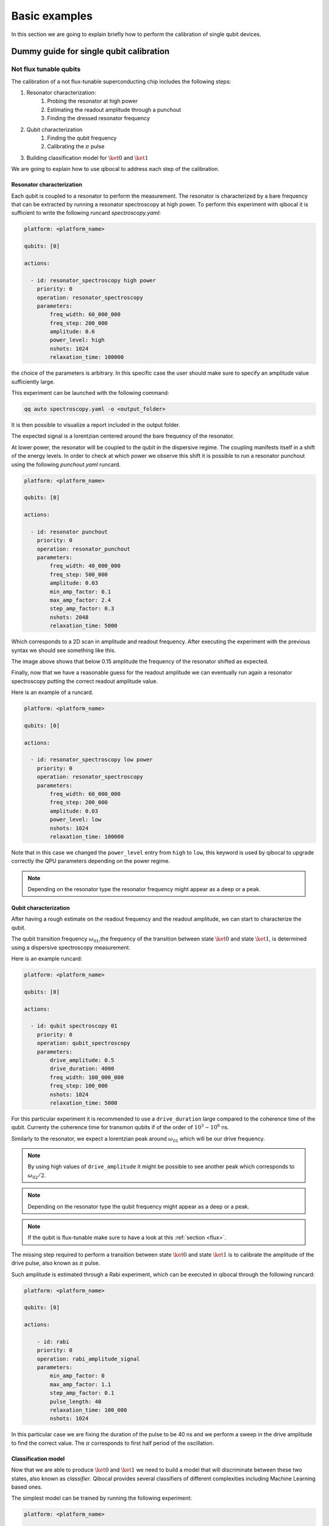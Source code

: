 Basic examples
==============

In this section we are going to explain briefly how to perform
the calibration of single qubit devices.

Dummy guide for single qubit calibration
----------------------------------------

Not flux tunable qubits
~~~~~~~~~~~~~~~~~~~~~~~

The calibration of a not flux-tunable superconducting chip
includes the following steps:

#. Resonator characterization:
    #. Probing the resonator at high power
    #. Estimating the readout amplitude through a punchout
    #. Finding the dressed resonator frequency
#. Qubit characterization
    #. Finding the qubit frequency
    #. Calibrating the :math:`\pi` pulse
#. Building classification model for :math:`\ket{0}` and  :math:`\ket{1}`

We are going to explain how to use qibocal to address each step of the calibration.

Resonator characterization
^^^^^^^^^^^^^^^^^^^^^^^^^^

Each qubit is coupled to a resonator to perform the measurement.
The resonator is characterized by a bare frequency that can be extracted
by running a resonator spectroscopy at high power. To perform this experiment
with qibocal it is sufficient to write the following runcard `spectroscopy.yaml`:

.. code-block:: yaml

    platform: <platform_name>

    qubits: [0]

    actions:

      - id: resonator_spectroscopy high power
        priority: 0
        operation: resonator_spectroscopy
        parameters:
            freq_width: 60_000_000
            freq_step: 200_000
            amplitude: 0.6
            power_level: high
            nshots: 1024
            relaxation_time: 100000

the choice of the parameters is arbitrary. In this specific case the
user should make sure to specify an amplitude value sufficiently large.

This experiment can be launched with the following command:

.. code-block:: bash

    qq auto spectroscopy.yaml -o <output_folder>

It is then possible to visualize a report included in the output folder.


.. image:: ../protocols/resonator_spectroscopy_high.png

The expected signal is a lorentzian centered around the bare frequency of the resonator.

At lower power, the resonator will be coupled to the qubit in the dispersive regime.
The coupling manifests itself in a shift of the energy levels. In order to check at which
power we observe this shift it is possible to run a resonator punchout using the following
`punchout.yaml` runcard.

.. code-block:: yaml

    platform: <platform_name>

    qubits: [0]

    actions:

      - id: resonator punchout
        priority: 0
        operation: resonator_punchout
        parameters:
            freq_width: 40_000_000
            freq_step: 500_000
            amplitude: 0.03
            min_amp_factor: 0.1
            max_amp_factor: 2.4
            step_amp_factor: 0.3
            nshots: 2048
            relaxation_time: 5000

Which corresponds to a 2D scan in amplitude and readout frequency.
After executing the experiment with the previous syntax we should
see something like this.

.. image:: ../protocols/resonator_punchout.png

The image above shows that below 0.15 amplitude the frequency of the resonator
shifted as expected.

Finally, now that we have a reasonable guess for the readout amplitude we can
eventually run again a resonator spectroscopy putting the correct readout amplitude value.

Here is an example of a runcard.

.. code-block:: yaml

    platform: <platform_name>

    qubits: [0]

    actions:

      - id: resonator_spectroscopy low power
        priority: 0
        operation: resonator_spectroscopy
        parameters:
            freq_width: 60_000_000
            freq_step: 200_000
            amplitude: 0.03
            power_level: low
            nshots: 1024
            relaxation_time: 100000

Note that in this case we changed the ``power_level`` entry from
``high`` to ``low``, this keyword is used by qibocal to upgrade
correctly the QPU parameters depending on the power regime.

.. image:: ../protocols/resonator_spectroscopy_low.png


.. note::
    Depending on the resonator type the resonator frequency
    might appear as a deep or a peak.

Qubit characterization
^^^^^^^^^^^^^^^^^^^^^^


After having a rough estimate on the readout frequency and the readout amplitude, we
can start to characterize the qubit.

The qubit transition frequency :math:`\omega_{01}`,the frequency of the transition between state
:math:`\ket{0}` and  state :math:`\ket{1}`, is determined using a dispersive spectroscopy measurement.


Here is an example runcard:

.. code-block:: yaml

    platform: <platform_name>

    qubits: [0]

    actions:

      - id: qubit spectroscopy 01
        priority: 0
        operation: qubit_spectroscopy
        parameters:
            drive_amplitude: 0.5
            drive_duration: 4000
            freq_width: 100_000_000
            freq_step: 100_000
            nshots: 1024
            relaxation_time: 5000


For this particular experiment it is recommended to use
a ``drive_duration`` large compared to the coherence time of
the qubit. Currenty the coherence time for transmon qubits
if of the order of :math:`10^3 - 10^6` ns.


.. image:: ../protocols/qubit_spectroscopy.png

Similarly to the resonator, we expect a lorentzian peak around :math:`\omega_{01}`
which will be our drive frequency.

.. note::
    By using high values of ``drive_amplitude`` it might be possible to see
    another peak which corresponds to :math:`\omega_{02}/2`.

.. note::
    Depending on the resonator type the qubit frequency
    might appear as a deep or a peak.

.. note::
    If the qubit is flux-tunable make sure to have a look at this :ref:`section <flux>`.


The missing step required to perform a transition between state :math:`\ket{0}` and state
:math:`\ket{1}` is to calibrate the amplitude of the drive pulse, also known as :math:`\pi` pulse.

Such amplitude is estimated through a Rabi experiment, which can be executed in qibocal through
the following runcard:

.. code-block:: yaml

    platform: <platform_name>

    qubits: [0]

    actions:

        - id: rabi
        priority: 0
        operation: rabi_amplitude_signal
        parameters:
            min_amp_factor: 0
            max_amp_factor: 1.1
            step_amp_factor: 0.1
            pulse_length: 40
            relaxation_time: 100_000
            nshots: 1024

In this particular case we are fixing the duration of the pulse to be 40 ns and we perform
a sweep in the drive amplitude to find the correct value. The :math:`\pi` corresponds to
first half period of the oscillation.

.. image:: ../protocols/rabi_amplitude.png

Classification model
^^^^^^^^^^^^^^^^^^^^

Now that we are able to produce :math:`\ket{0}` and :math:`\ket{1}` we need to build a model
that will discriminate between these two states, also known as `classifier`.
Qibocal provides several classifiers of different complexities including Machine Learning based
ones.

The simplest model can be trained by running the following experiment:

.. code-block:: yaml

    platform: <platform_name>

    qubits: [0]

    actions:

      - id: single shot classification 1
        priority: 0
        operation: single_shot_classification
        parameters:
            nshots: 5000


The expected results are two separated clouds in the IQ plane.

.. image:: ../protocols/classification.png

.. _flux:

Flux tunable qubits
~~~~~~~~~~~~~~~~~~~

When dealing with flux tunable qubits it is important to also
study how the qubit reacts when changing the magnetic flux.
From the theory we know that by modifying the flux the qubit
frequency will be modified.

Usually we should characterize the qubit in the flux range where it is most insensitive to a
a change in flux, also know as ``sweetspot``.

We can study the flux dependence of the qubit using the following runcard:

.. code-block:: yaml

    platform: <platform_name>

    qubits: [0]

    actions:

      - id: qubit flux dependence
        priority: 0
        operation: qubit_flux
        parameters:
            freq_width: 100_000_000
            freq_step: 500_000
            bias_width: 0.20
            bias_step:  0.01
            drive_amplitude: 0.1
            nshots: 1024
            relaxation_time: 20_000


.. image:: ../protocols/qubit_flux_spectroscopy.png


.. note::
    For more complicating applications the optimal point might not be
    the sweetspot.

Assessing the goodness of the calibration
~~~~~~~~~~~~~~~~~~~~~~~~~~~~~~~~~~~~~~~~~

Several experiments can be performed to estimate the goodness of the
calibration.

Measurement of the qubit coherences
^^^^^^^^^^^^^^^^^^^^^^^^^^^^^^^^^^^

The fidelity achievable using a superconducting qubit is limited
by the coherence times of the qubit.

To measure the energy decay of a qubit state, also known as :math:`\\T_1`.
The experiment consists in bringing the qubit to :math:`\ket{1}` and then
performing a measurement after a waiting time :math:`\tau`.

Here is the runcard:


.. code-block:: yaml

    platform: <platform_name>

    qubits: [0]

    actions:

      - id: t1
        priority: 0
        operation: t1
        parameters:
            delay_before_readout_end: 200000
            delay_before_readout_start: 50
            delay_before_readout_step: 1000
            nshots: 1024
            relaxation_time: 300000

.. image:: ../protocols/t1.png

We expect to see an exponential decay whose rate will give us
the factor :math:`\\T_1`.

We can also estimate the loss of quantum information due to the
loss in the knowledge of the phase of a quantum state. Such parameter is
denoted with :math:`\\T_2` and can be estimated through a Ramsey experiment.

.. TODO: change in RAMSEY probability


.. code-block:: yaml

    platform: <platform_name>

    qubits: [0]

    actions:

      - id: ramsey detuned
        priority: 0
        operation: ramsey
        parameters:
            delay_between_pulses_end: 40000
            delay_between_pulses_start: 100
            delay_between_pulses_step: 1000
            n_osc: 0
            nshots: 4096
            relaxation_time: 200000



.. image:: ../protocols/t2.png


Fidelities
^^^^^^^^^^

We can estimate the `assignment fidelity` :math:`\\\mathcal{F}` which is defined as
:cite:p:`gao2021practical`

.. math::

  \mathcal{F} = 1 - \frac{P(m=0|\ket{1}_i) + P(m=1|\ket{0}_i)}{2}

where :math:`P(m=X|\ket{Y}_i)` is the probability of measuring :math:`\ket{X}`
after having prepared  :math:`\ket{Y}`.

.. code-block:: yaml

    platform: <platform_name>

    qubits: [0]

    actions:

      - id: readout characterization
        priority: 0
        operation: readout_characterization
        parameters:
            nshots: 5000

.. image:: ../protocols/ro_characterization.png



In order to estimate a gate-fidelity which is unaffected by
State Preparation And Measurement (SPAM) errors it is possible to run a standard
randomized benchmarking.


.. code-block:: yaml

    platform: <platform_name>

    qubits: [0]

    actions:

      - id: standard rb bootstrap
        priority: 0
        operation: standard_rb
        parameters:
            depths: [10, 50, 100, 150, 200, 250, 300, 350, 400, 450, 500]
            n_bootstrap: 10
            niter: 256
            nshots: 128

.. image:: ../protocols/rb.png

.. rubric:: References

.. bibliography::
   :filter: docname in docnames
   :style: plain
